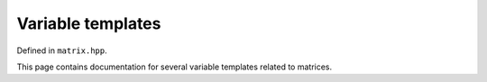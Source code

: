 .. Copyright (c) 2020, J. D. Mitchell

   Distributed under the terms of the GPL license version 3.

   The full license is in the file LICENSE, distributed with this software.

Variable templates
==================

Defined in ``matrix.hpp``.

This page contains documentation for several variable templates related to
matrices.

.. cpp:var:: template <typename T> \
             static constexpr bool IsMatrix

   This variable has value ``true`` if the template parameter ``T`` is either
   :cpp:any:`DynamicMatrix` or :cpp:any:`StaticMatrix`; and ``false``
   otherwise.

.. cpp:var:: template <typename T> \
             static constexpr bool IsStaticMatrix

   This variable has value ``true`` if the template parameter ``T`` is
   :cpp:any:`StaticMatrix`; and ``false`` otherwise.

.. cpp:var:: template <typename T> \
             static constexpr bool IsDynamicMatrix

   This variable has value ``true`` if the template parameter ``T`` is
   :cpp:any:`DynamicMatrix`; and ``false`` otherwise.


.. cpp:var:: template <typename T> \
             static constexpr bool IsMatWithSemiring

   This variable has value ``true`` if the template parameter ``T`` is
   :cpp:any:`DynamicMatrix\<Semiring, Scalar>`; and ``false`` otherwise.
